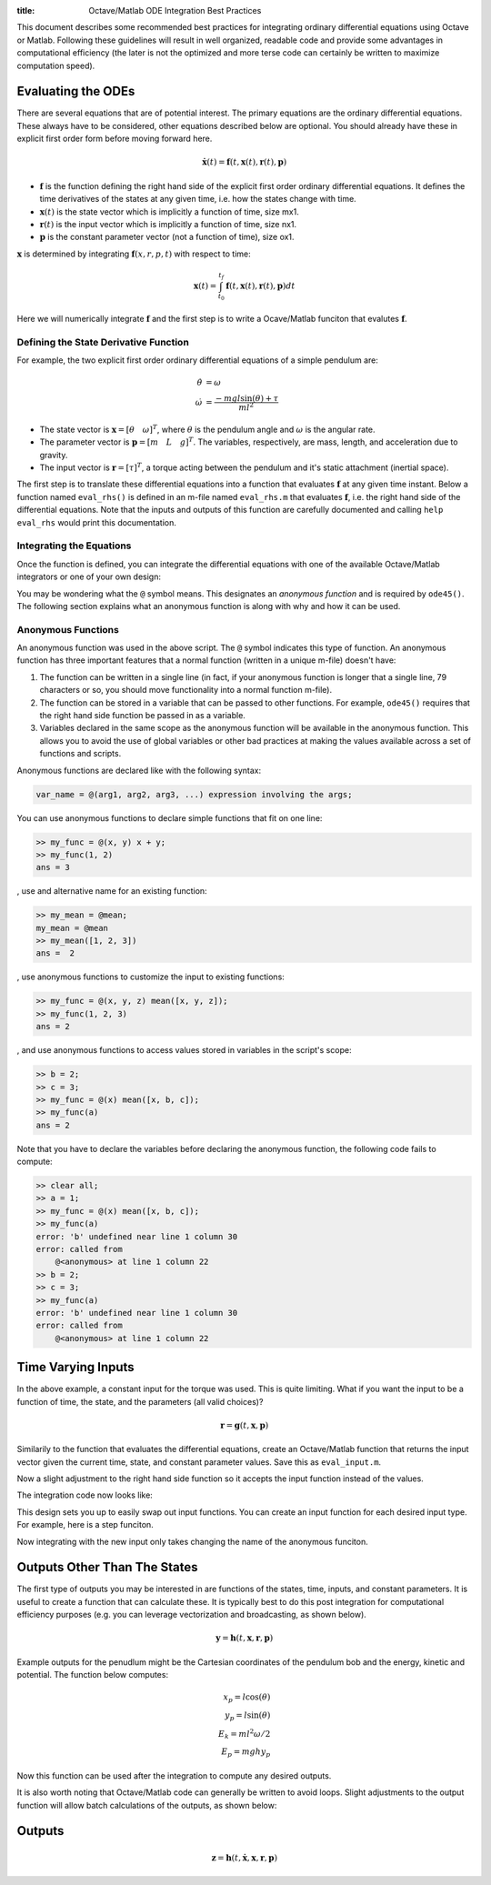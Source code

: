:title: Octave/Matlab ODE Integration Best Practices

This document describes some recommended best practices for integrating
ordinary differential equations using Octave or Matlab. Following these
guidelines will result in well organized, readable code and provide some
advantages in computational efficiency (the later is not the optimized and more
terse code can certainly be written to maximize computation speed).

Evaluating the ODEs
===================

There are several equations that are of potential interest. The primary
equations are the ordinary differential equations. These always have to be
considered, other equations described below are optional. You should already
have these in explicit first order form before moving forward here.

.. math::

   \dot{\mathbf{x}}(t) = \mathbf{f}(t, \mathbf{x}(t), \mathbf{r}(t), \mathbf{p})

- :math:`\mathbf{f}` is the function defining the right hand side of the
  explicit first order ordinary differential equations. It defines the time
  derivatives of the states at any given time, i.e. how the states change with
  time.
- :math:`\mathbf{x}(t)` is the state vector which is implicitly a function of
  time, size mx1.
- :math:`\mathbf{r}(t)` is the input vector which is implicitly a function of
  time, size nx1.
- :math:`\mathbf{p}` is the constant parameter vector (not a function of time),
  size ox1.

:math:`\mathbf{x}` is determined by integrating :math:`\mathbf{f}(x, r, p, t)`
with respect to time:

.. math::

   \mathbf{x}(t) = \int_{t_0}^{t_f} \mathbf{f}(t, \mathbf{x}(t), \mathbf{r}(t), \mathbf{p}) dt

Here we will numerically integrate :math:`\mathbf{f}` and the first step is to
write a Ocave/Matlab funciton that evalutes :math:`\mathbf{f}`.

Defining the State Derivative Function
--------------------------------------

For example, the two explicit first order ordinary differential equations of a
simple pendulum are:

.. math::

   \dot{\theta} & = \omega \\
   \dot{\omega} & = \frac{-mgl\sin(\theta) + \tau}{ml^2}

- The state vector is :math:`\mathbf{x} = [\theta \quad \omega]^T`, where
  :math:`\theta` is the pendulum angle and :math:`\omega` is the angular rate.
- The parameter vector is :math:`\mathbf{p} = [m \quad L \quad g]^T`. The
  variables, respectively, are mass, length, and acceleration due to gravity.
- The input vector is :math:`\mathbf{r} = [\tau]^T`, a torque acting between
  the pendulum and it's static attachment (inertial space).

The first step is to translate these differential equations into a function
that evaluates :math:`\mathbf{f}` at any given time instant. Below a function
named ``eval_rhs()`` is defined in an m-file named ``eval_rhs.m`` that
evaluates :math:`\mathbf{f}`, i.e. the right hand side of the differential
equations. Note that the inputs and outputs of this function are carefully
documented and calling ``help eval_rhs`` would print this documentation.

.. code-include:: ../scripts/best-practices/eval_rhs.m
   :lexer: matlab

Integrating the Equations
-------------------------

Once the function is defined, you can integrate the differential equations with
one of the available Octave/Matlab integrators or one of your own design:

.. code-include:: ../scripts/best-practices/integrate.m
   :lexer: matlab

You may be wondering what the ``@`` symbol means. This designates an *anonymous
function* and is required by ``ode45()``. The following section explains what
an anonymous function is along with why and how it can be used.

Anonymous Functions
-------------------

An anonymous function was used in the above script. The ``@`` symbol indicates
this type of function. An anonymous function has three important features that
a normal function (written in a unique m-file) doesn't have:

1. The function can be written in a single line (in fact, if your anonymous
   function is longer that a single line, 79 characters or so, you should move
   functionality into a normal function m-file).
2. The function can be stored in a variable that can be passed to other
   functions. For example, ``ode45()`` requires that the right hand side
   function be passed in as a variable.
3. Variables declared in the same scope as the anonymous function will be
   available in the anonymous function. This allows you to avoid the use of
   global variables or other bad practices at making the values available
   across a set of functions and scripts.

Anonymous functions are declared like with the following syntax:

.. code-block:: matlab

   var_name = @(arg1, arg2, arg3, ...) expression involving the args;

You can use anonymous functions to declare simple functions that fit on one line:

.. code-block:: matlabsession

   >> my_func = @(x, y) x + y;
   >> my_func(1, 2)
   ans = 3

, use and alternative name for an existing function:

.. code-block:: matlabsession

   >> my_mean = @mean;
   my_mean = @mean
   >> my_mean([1, 2, 3])
   ans =  2

, use anonymous functions to customize the input to existing functions:

.. code-block:: matlabsession

   >> my_func = @(x, y, z) mean([x, y, z]);
   >> my_func(1, 2, 3)
   ans = 2

, and use anonymous functions to access values stored in variables in the
script's scope:

.. code-block:: matlabsession

   >> b = 2;
   >> c = 3;
   >> my_func = @(x) mean([x, b, c]);
   >> my_func(a)
   ans = 2

Note that  you have to declare the variables before declaring the anonymous function, the following code fails to compute:

.. code-block:: matlabsession

   >> clear all;
   >> a = 1;
   >> my_func = @(x) mean([x, b, c]);
   >> my_func(a)
   error: 'b' undefined near line 1 column 30
   error: called from
       @<anonymous> at line 1 column 22
   >> b = 2;
   >> c = 3;
   >> my_func(a)
   error: 'b' undefined near line 1 column 30
   error: called from
       @<anonymous> at line 1 column 22

Time Varying Inputs
===================

In the above example, a constant input for the torque was used. This is quite
limiting. What if you want the input to be a function of time, the state, and
the parameters (all valid choices)?

.. math::

   \mathbf{r} = \mathbf{g}(t, \mathbf{x}, \mathbf{p})

Similarily to the function that evaluates the differential equations, create an
Octave/Matlab function that returns the input vector given the current time,
state, and constant parameter values.
Save this as ``eval_input.m``.

.. code-include:: ../scripts/best-practices/eval_input.m
   :lexer: matlab

Now a slight adjustment to the right hand side function so it accepts the input
function instead of the values.

.. code-include:: ../scripts/best-practices/eval_rhs_w_input.m
   :lexer: matlab

The integration code now looks like:

.. code-include:: ../scripts/best-practices/integrate_with_input_function.m
   :lexer: matlab

This design sets you up to easily swap out input functions. You can create an
input function for each desired input type. For example, here is a step
funciton.

.. code-include:: ../scripts/best-practices/eval_step_input.m
   :lexer: matlab

Now integrating with the new input only takes changing the name of the
anonymous funciton.

.. code-include:: ../scripts/best-practices/integrate_with_step_function.m
   :lexer: matlab

Outputs Other Than The States
=============================

The first type of outputs you may be interested in are functions of the states,
time, inputs, and constant parameters. It is useful to create a function that
can calculate these. It is typically best to do this post integration for
computational efficiency purposes (e.g. you can leverage vectorization and
broadcasting, as shown below).

.. math::

   \mathbf{y} = \mathbf{h}(t, \mathbf{x}, \mathbf{r}, \mathbf{p})

Example outputs for the penudlum might be the Cartesian coordinates of the
pendulum bob and the energy, kinetic and potential. The function below
computes:

.. math::

   x_p = l \cos(\theta) \\
   y_p = l \sin(\theta) \\
   E_k = ml^2\omega/2 \\
   E_p = mghy_p

.. code-include:: ../scripts/best-practices/eval_output.m
   :lexer: matlab

Now this function can be used after the integration to compute any desired
outputs.

.. code-include:: ../scripts/best-practices/integrate_with_output.m
   :lexer: matlab

It is also worth noting that Octave/Matlab code can generally be written to avoid
loops. Slight adjustments to the output function will allow batch calculations
of the outputs, as shown below:

.. code-include:: ../scripts/best-practices/eval_output_vectorized.m
   :lexer: matlab

Outputs
=======


.. math::

   \mathbf{z} = \mathbf{h}(t, \dot{\mathbf{x}}, \mathbf{x}, \mathbf{r}, \mathbf{p})
